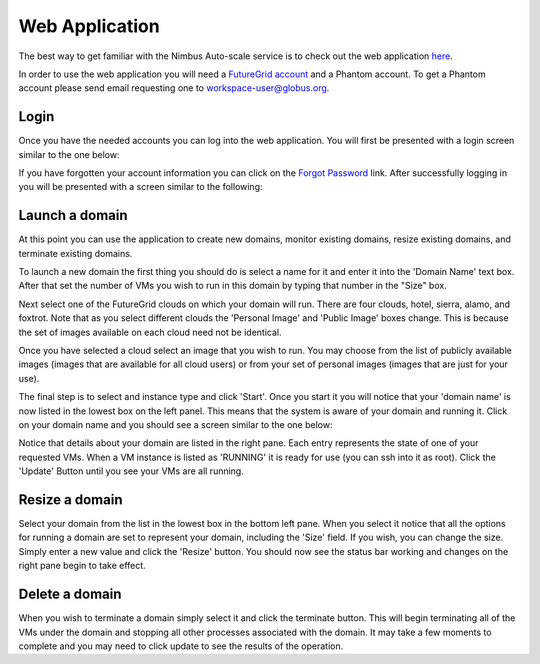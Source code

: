 ===============
Web Application
===============

The best way to get familiar with the Nimbus Auto-scale service is to
check out the web application 
`here <https://svc.uc.futuregrid.org:8440/phantom>`_.

In order to use the web application you will need a `FutureGrid account 
<https://portal.futuregrid.org/user/register>`_ and a Phantom account.
To get a Phantom account please send email requesting one to 
workspace-user@globus.org.

Login
=====

Once you have the needed accounts you can log into the web application.
You will first be presented with a login screen similar to the one
below:

.. image:: images/phantom_login.png
   :width: 502
   :height: 124

If you have forgotten your account information you can click on the 
`Forgot Password <https://svc.uc.futuregrid.org:8440/accounts/reset_password/>`_
link.  After successfully logging in you will be presented with 
a screen similar to the following:

.. image:: images/phantom_main.png
   :width: 500
   :height: 313

Launch a domain
===============

At this point you can use the application to create new domains, monitor
existing domains, resize existing domains, and terminate existing domains.

To launch a new domain the first thing you should do is select a name for
it and enter it into the 'Domain Name' text box.  After that set the 
number of VMs you wish to run in this domain by typing that number in the 
"Size" box.  

Next select one of the FutureGrid clouds on which your domain will run.
There are four clouds, hotel, sierra, alamo, and foxtrot.  Note that as
you select different clouds the 'Personal Image' and 'Public Image' 
boxes change.  This is because the set of images available on each cloud
need not be identical.

Once you have selected a cloud select an image that you wish to run.  You 
may choose from the list of publicly available images (images that are
available for all cloud users) or from your set of personal images (images
that are just for your use).

The final step is to select and instance type and click 'Start'.  Once you 
start it you will notice that your 'domain name' is now listed in the 
lowest box on the left panel.  This means that the system is aware of your
domain and running it.  Click on your domain name and you should see
a screen similar to the one below:

.. image:: images/phantom_details_pane.png
   :width: 500
   :height: 313

Notice that details about your domain are listed in the right pane.  Each
entry represents the state of one of your requested VMs.  When a VM
instance is listed as 'RUNNING' it is ready for use (you can ssh into it as
root).
Click the 'Update' Button until you see your VMs are all running.

Resize a domain
===============

Select your domain from the list in the lowest box in the bottom left pane.
When you select it notice that all the options for running a domain are
set to represent your domain, including the 'Size' field.  If you wish, you
can change the size.  Simply enter a new value and click the 'Resize'
button.  You should now see the status bar working and changes on the right
pane begin to take effect.

Delete a domain
===============

When you wish to terminate a domain simply select it and click the terminate
button.  This will begin terminating all of the VMs under the domain
and stopping all other processes associated with the domain.  It may
take a few moments to complete and you may need to click update to see
the results of the operation.
